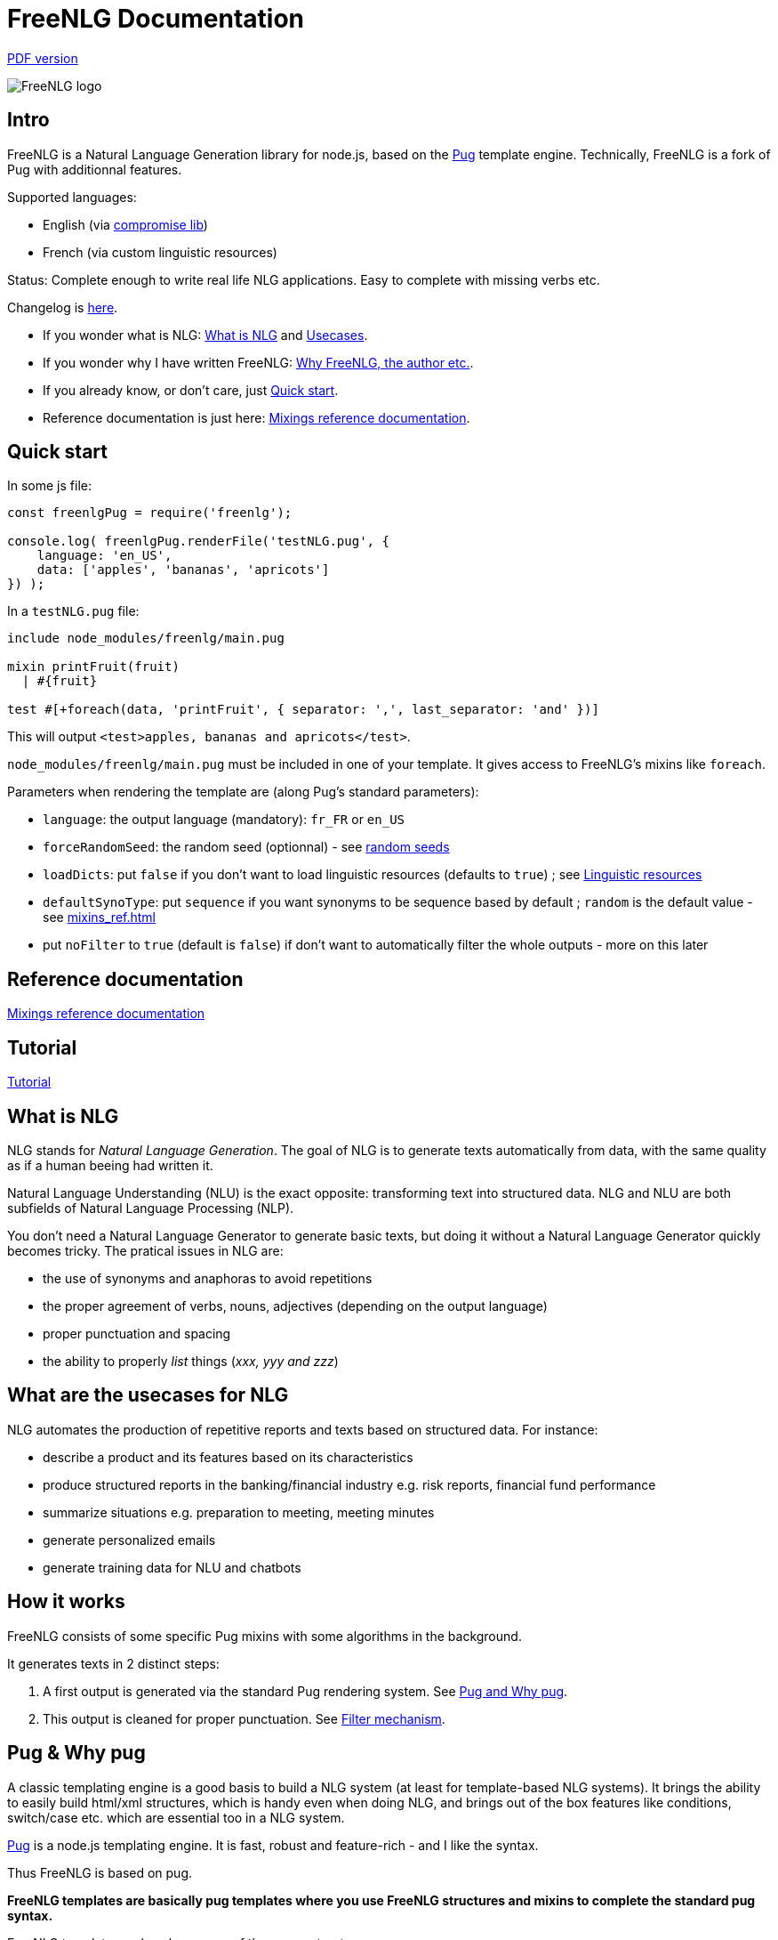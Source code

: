 = FreeNLG Documentation

ifeval::["{outfilesuffix}" == ".html"]
link:index.pdf[PDF version]
endif::[]

image::freenlg-logo.png[FreeNLG logo]

== Intro

FreeNLG is a Natural Language Generation library for node.js, based on the https://pugjs.org/[Pug] template engine. Technically, FreeNLG is a fork of Pug with additionnal features.

Supported languages:

* English (via http://compromise.cool/[compromise lib])
* French (via custom linguistic resources)

Status: Complete enough to write real life NLG applications. Easy to complete with missing verbs etc.

Changelog is <<changelog.adoc#,here>>.

* If you wonder what is NLG: <<what_is_nlg>> and <<usecases>>.
* If you wonder why I have written FreeNLG: <<why_freenlg>>.
* If you already know, or don't care, just <<quick_start>>.
* Reference documentation is just here: <<mixins_ref.adoc#,Mixings reference documentation>>.


anchor:quick_start[Quick start]

== Quick start

In some js file:
....
const freenlgPug = require('freenlg');

console.log( freenlgPug.renderFile('testNLG.pug', {
    language: 'en_US',
    data: ['apples', 'bananas', 'apricots']
}) );
....

In a `testNLG.pug` file:
....
include node_modules/freenlg/main.pug

mixin printFruit(fruit)
  | #{fruit}

test #[+foreach(data, 'printFruit', { separator: ',', last_separator: 'and' })]
....

This will output `<test>apples, bananas and apricots</test>`.

`node_modules/freenlg/main.pug` must be included in one of your template. It gives access to FreeNLG's mixins like `foreach`.


Parameters when rendering the template are (along Pug's standard parameters):

* `language`: the output language (mandatory): `fr_FR` or `en_US`
* `forceRandomSeed`: the random seed (optionnal) - see <<seeds>>
* `loadDicts`: put `false` if you don't want to load linguistic resources (defaults to `true`) ; see <<resources>>
* `defaultSynoType`: put `sequence` if you want synonyms to be sequence based by default ; `random` is the default value - see <<mixins_ref.adoc#synonyms_mode>>
* put `noFilter` to `true` (default is `false`) if don't want to automatically filter the whole outputs - more on this later


== Reference documentation

<<mixins_ref.adoc#,Mixings reference documentation>>


== Tutorial

<<tutorial.adoc#,Tutorial>>


anchor:what_is_nlg[What is NLG]

== What is NLG

NLG stands for _Natural Language Generation_. The goal of NLG is to generate texts automatically from data, with the same quality as if a human beeing had written it.

Natural Language Understanding (NLU) is the exact opposite: transforming text into structured data. NLG and NLU are both subfields of Natural Language Processing (NLP).

You don't need a Natural Language Generator to generate basic texts, but doing it without a Natural Language Generator quickly becomes tricky. The pratical issues in NLG are:

* the use of synonyms and anaphoras to avoid repetitions
* the proper agreement of verbs, nouns, adjectives (depending on the output language)
* proper punctuation and spacing
* the ability to properly _list_ things (_xxx, yyy and zzz_)

anchor:usecases[Usecases]

== What are the usecases for NLG

NLG automates the production of repetitive reports and texts based on structured data. For instance:

* describe a product and its features based on its characteristics
* produce structured reports in the banking/financial industry e.g. risk reports, financial fund performance
* summarize situations e.g. preparation to meeting, meeting minutes
* generate personalized emails
* generate training data for NLU and chatbots


anchor:how[How it works]

== How it works

FreeNLG consists of some specific Pug mixins with some algorithms in the background.

It generates texts in 2 distinct steps:

. A first output is generated via the standard Pug rendering system. See <<about_pug>>.
. This output is cleaned for proper punctuation. See <<filter_mechanism>>.


anchor:about_pug[Pug and Why pug]

== Pug & Why pug

A classic templating engine is a good basis to build a NLG system (at least for template-based NLG systems). It brings the ability to easily build html/xml structures, which is handy even when doing NLG, and brings out of the box features like conditions, switch/case etc. which are essential too in a NLG system.

https://pugjs.org/[Pug] is a node.js templating engine. It is fast, robust and feature-rich - and I like the syntax.

Thus FreeNLG is based on pug.

*FreeNLG templates are basically pug templates where you use FreeNLG structures and mixins to complete the standard pug syntax.*

FreeNLG templates make a heavy use of those pug structures:

* if / else
* case / when
* mixins
* inline javascript (with `-`)

Also, there is generally not that much html/xml structure in NLG templates ; texts are rather produced as a flow, which means that a you FreeNLG templates will make a heavy use of `|` and often look like that:
....
  | #[+callAMixin] bla
  | some text
  | #[+callAnotherMixin] etc.
....

Some nice pug documentation:

* http://markade.il.ly/docs/pug.html
* https://pugjs.org/language/mixins.html
* https://codeburst.io/getting-started-with-pug-template-engine-e49cfa291e33
* https://www.sitepoint.com/jade-tutorial-for-beginners/


anchor:filter_mechanism[Filter mechanism]

== Filter mechanism

After the NLG text is generated by pug and FreeNLG, you most often have various small defects in your texts regarding spacing, capitalization and punctuation.

While you could put extra care in your NLG templates to avoid these defects, we think that this is tedious and that the cleaning task can be automated. Thus, once the NLG text is generated, just call a filtering function to clean your texts.
To do it, see <<ref_filter.adoc, Filter mixins and functions>>.

.Filtering examples
[options="header"]
|=====================================================================
| Type | Original string => After filtering
| capitalization | `bla.bla` => `bla. Bla`
| remove extra spacing | `word1  word2` => `word1 word2`
| remove doubled punctuation | `..` => `.`
| contractions (in French) | `de un` => `d'un`, `de à côté` => `d'à côté`, `des les` => `des`
| a / an | `a apple` => `an apple`, `a hour` => `an hour` (using `compromise` lib)
|=====================================================================


anchor:resources[Linguistic resources]

== Linguistic resources

Depending on the output language, FreeNLG will load some linguistic resources or use linguistic libraries, to make agreements and to conjugate verbs.
Static resources are a bunch of JSON files in the `resources_pub` folder. They are built from public linguist resources and carry their own licence.

What is currently loaded/used, depending on the language:

* `fr_FR`: 
** will load a file to get the gender of substantives (_la couleur_ / _le poids_ etc.)
** `format-number-french` to format numbers
** `jslingua` to conjugate verbs
** `pluralize-fr` to pluralize nouns
* `en_US`: uses the `compromise` lib. This great lib can also be accessed directly via `util.compromise`. It is used to pluralize nouns, to format numbers, to output cardinal and ordinal numbers, and for conjugation.


anchor:random_numbers[About random numbers]

== About random numbers

=== Why it matters

FreeNLG uses random numbers to choose synonymic alternatives, to choose synonyms and anaphoras. The following features uses random numbers:

** Synonyms: see <<synonyms>>
* the `syn` mixin
* the `syno_sentences` mixin
* the `synz` / `syn` structure
* the `syn_fct` function
* the `assemble` mixin and the `itemz` / `item` structure when shuffle is set to true

Also, FreeNLG has to be able to "predict the future": for instance it runs synonymic alternatives just to test if they are empty or not - but without actually keeping them. It also runs anaphoras to check their gender and number, before they are triggered for real.

Once the result of these predictions are known, FreeNLG rollbacks and continues the actual text generation. But when it actually generates the content that was previously predicted, it must produce the same content as predicted: *thus it must have the same random numbers*.

This means that FreeNLG does not really generate random numbers on the fly:

* When FreeNLG is initialiazed (when `renderFile` is called for instance), it creates an array of random numbers for its own use
* During text generation, it uses this array to get random numbers
* When it rollbacks after a prediction, it also rollbacks the current position in this array

You must not use random numbers in text generation otherwise it will confuse FreeNLG's prediction system.

anchor:seeds[random seeds]

=== Seeds

When rendering a FreeNLG template, you can set the `forceRandomSeed` parameter. If set, FreeNLG will use this random seed. If not set, it will just randomly choose one.

This is useful when doing tests: regression tests, or when you want FreeNLG to run the text generation and choose the same synonyms each time:

. Let FreeNLG choose the random seed, but output it to keep its track: `#{util.randomSeed}`
. When you want to make tests with the same synonyms: `freenlgPug.renderFile('template.pug', { language: xxx, forceRandomSeed: yyy } );`


anchor:why_freenlg[Why FreeNLG, the author etc.]

== Why FreeNLG, the author etc.

=== Commercial systems

NLG has existed for a long time as an academic subject but it is only recently that commercial NLG technology has become widely available and self service. 

World-class NLG actors are:

* Narrative Science
* Arria NLG
* Automated Insights
* Yseop

_(but there a some smaller actors here too - if you build one, contact me and I'll add you to the list)_

I have been working for and with Yseop NLG for a long time, doing dozens of NLG projects.

A comparison of FreeNLG with some commercial systems I known: <<compared>>

=== Open-source NLG ?

There is some open source for NLG but it is generally:

* Completely outdated or not maintained.
* It focuses on one very specific NLG feature (and does it well) but is not complete enough to build real life projects, e.g. https://github.com/simplenlg/simplenlg[SimpleNLG] that only adresses surface realisation.

https://ehudreiter.com/2017/03/17/open-source-nlg-software/[A blog post of Ehud Reiter about why there are no open-source generators]

So as you might have guessed I decided to write my own Natural Language Generator, and make it open-source.

=== FreeNLG's characteristics as a natural language generator

There are various techniques to generate texts. Template based generators use templates, which are a mix of static content (plain text) and dynamic content. Think of PHP etc.

In template-based system, most of the time you don't really care about the exact structure of the text (subject, verb, etc.). You don't need to be a linguist to use them: you only need a quite basic understanding of the output language grammar.


The characteristics of FreeNLG are:

* template-based
* easy to use
* based on modern & mature technologies: node.js & pug
* complete enough to build real life projects
* open-source of course


anchor:compared[FreeNLG compared to commercial NLG systems]

== FreeNLG compared to commercial NLG systems

.FreeNLG compared to Yseop NLG
[options="header", cols="3"]
|=====================================================================
| Characteristic  | FreeNLG  | Yseop
| Licence | open-source (MIT) | proprietary
| Language for templates | based on Pug, the leading node.js templating engine | proprietary language (but very well designed for NLG)
| Language for data prep | javascript | proprietary language
| Ecosystem | the whole node.js ecosystem | incorporated rule engine + some few libraries provided by Yseop
| Connectivity during execution | can connect to anything | cannot fetch data during execution
| Ease of authoring for technical users | quite good | average
| Ease of authoring for business users | not ready for business users | quite good for simple modifications
| Ease of installation | standard npm module | specific stack with Java and C++
| Ease of integration | in any node.js app or via Web Service | via Web Service only
| Continuous integration ability | as any other node.js app | difficult to achieve
| Speed of compilation | very fast (javascript generation) | average
| Speed of generation | fast: 1 text = 10-50 ms | not so fast: 1 text = 200-300 ms
| Synonyms algorithm | random based or sequence | proprietary algorithm
| Languages | good coverage on English and French | full coverage on English, French, German, Spanish, Dutch and Japanese
| Linguistic resources 
a| English: 

* verbs
* plurals of words

French: 

* gender of each word (_la couleur_ / _le poids_)
* plural of words
* agreement of adjectives 
* some verbs (group 1 & 2)
a|
* Verbs library on each supported language
* Large coverage of agreements and rules on each supported language
| Functional coverage | good | very broad
| Reliability | still under development | very reliable, years of debug
|=====================================================================

_(contact me if you want to add comparisons with other commercial NLG systems)_


